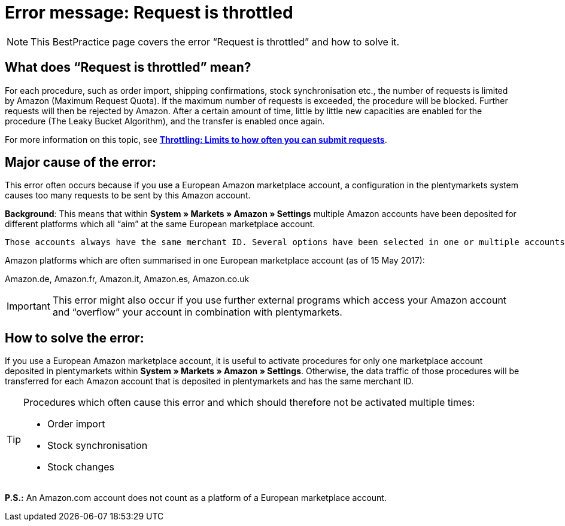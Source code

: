 = Error message: Request is throttled
:lang: en
:keywords: Amazon, Prime, order
:position: 40

[NOTE]
====
This BestPractice page covers the error “Request is throttled” and how to solve it.
====

== What does “Request is throttled” mean?

For each procedure, such as order import, shipping confirmations, stock synchronisation etc., the number of requests is limited by Amazon (Maximum Request Quota). If the maximum number of requests is exceeded, the procedure will be blocked. Further requests will then be rejected by Amazon. After a certain amount of time, little by little new capacities are enabled for the procedure (The Leaky Bucket Algorithm), and the transfer is enabled once again.

For more information on this topic, see *<<http://docs.developer.amazonservices.com/en_DE/dev_guide/DG_Throttling.html, Throttling: Limits to how often you can submit requests>>*.

==  Major cause of the error:

This error often occurs because if you use a European Amazon marketplace account, a configuration in the plentymarkets system causes too many requests to be sent by this Amazon account.

*Background*: This means that within *System » Markets » Amazon » Settings* multiple Amazon accounts have been deposited for different platforms which all “aim” at the same European marketplace account.

 Those accounts always have the same merchant ID. Several options have been selected in one or multiple accounts.

Amazon platforms which are often summarised in one European marketplace account (as of 15 May 2017):

Amazon.de, Amazon.fr, Amazon.it, Amazon.es, Amazon.co.uk

[IMPORTANT]
====
This error might also occur if you use further external programs which access your Amazon account and “overflow” your account in combination with plentymarkets.
====

== How to solve the error:

If you use a European Amazon marketplace account, it is useful to activate procedures for only one marketplace account deposited in plentymarkets within *System » Markets » Amazon » Settings*. Otherwise, the data traffic of those procedures will be transferred for each Amazon account that is deposited in plentymarkets and has the same merchant ID.

[TIP]
.Procedures which often cause this error and which should therefore not be activated multiple times:
====
- Order import
- Stock synchronisation
- Stock changes
====

*P.S.:* An Amazon.com account does not count as a platform of a European marketplace account.
